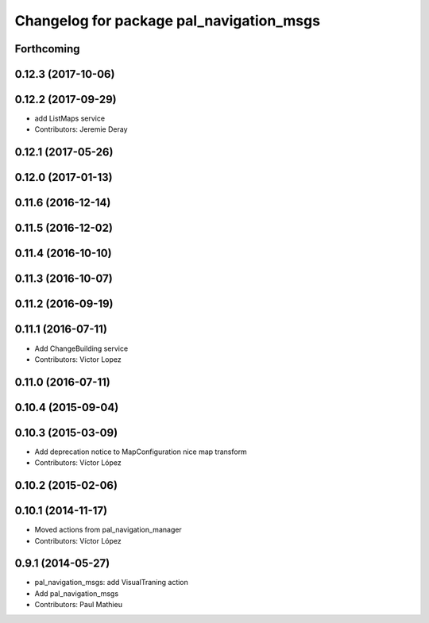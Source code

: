 ^^^^^^^^^^^^^^^^^^^^^^^^^^^^^^^^^^^^^^^^^
Changelog for package pal_navigation_msgs
^^^^^^^^^^^^^^^^^^^^^^^^^^^^^^^^^^^^^^^^^

Forthcoming
-----------

0.12.3 (2017-10-06)
-------------------

0.12.2 (2017-09-29)
-------------------
* add ListMaps service
* Contributors: Jeremie Deray

0.12.1 (2017-05-26)
-------------------

0.12.0 (2017-01-13)
-------------------

0.11.6 (2016-12-14)
-------------------

0.11.5 (2016-12-02)
-------------------

0.11.4 (2016-10-10)
-------------------

0.11.3 (2016-10-07)
-------------------

0.11.2 (2016-09-19)
-------------------

0.11.1 (2016-07-11)
-------------------
* Add ChangeBuilding service
* Contributors: Victor Lopez

0.11.0 (2016-07-11)
-------------------

0.10.4 (2015-09-04)
-------------------

0.10.3 (2015-03-09)
-------------------
* Add deprecation notice to MapConfiguration nice map transform
* Contributors: Víctor López

0.10.2 (2015-02-06)
-------------------

0.10.1 (2014-11-17)
-------------------
* Moved actions from pal_navigation_manager
* Contributors: Víctor López

0.9.1 (2014-05-27)
------------------
* pal_navigation_msgs: add VisualTraning action
* Add pal_navigation_msgs
* Contributors: Paul Mathieu
